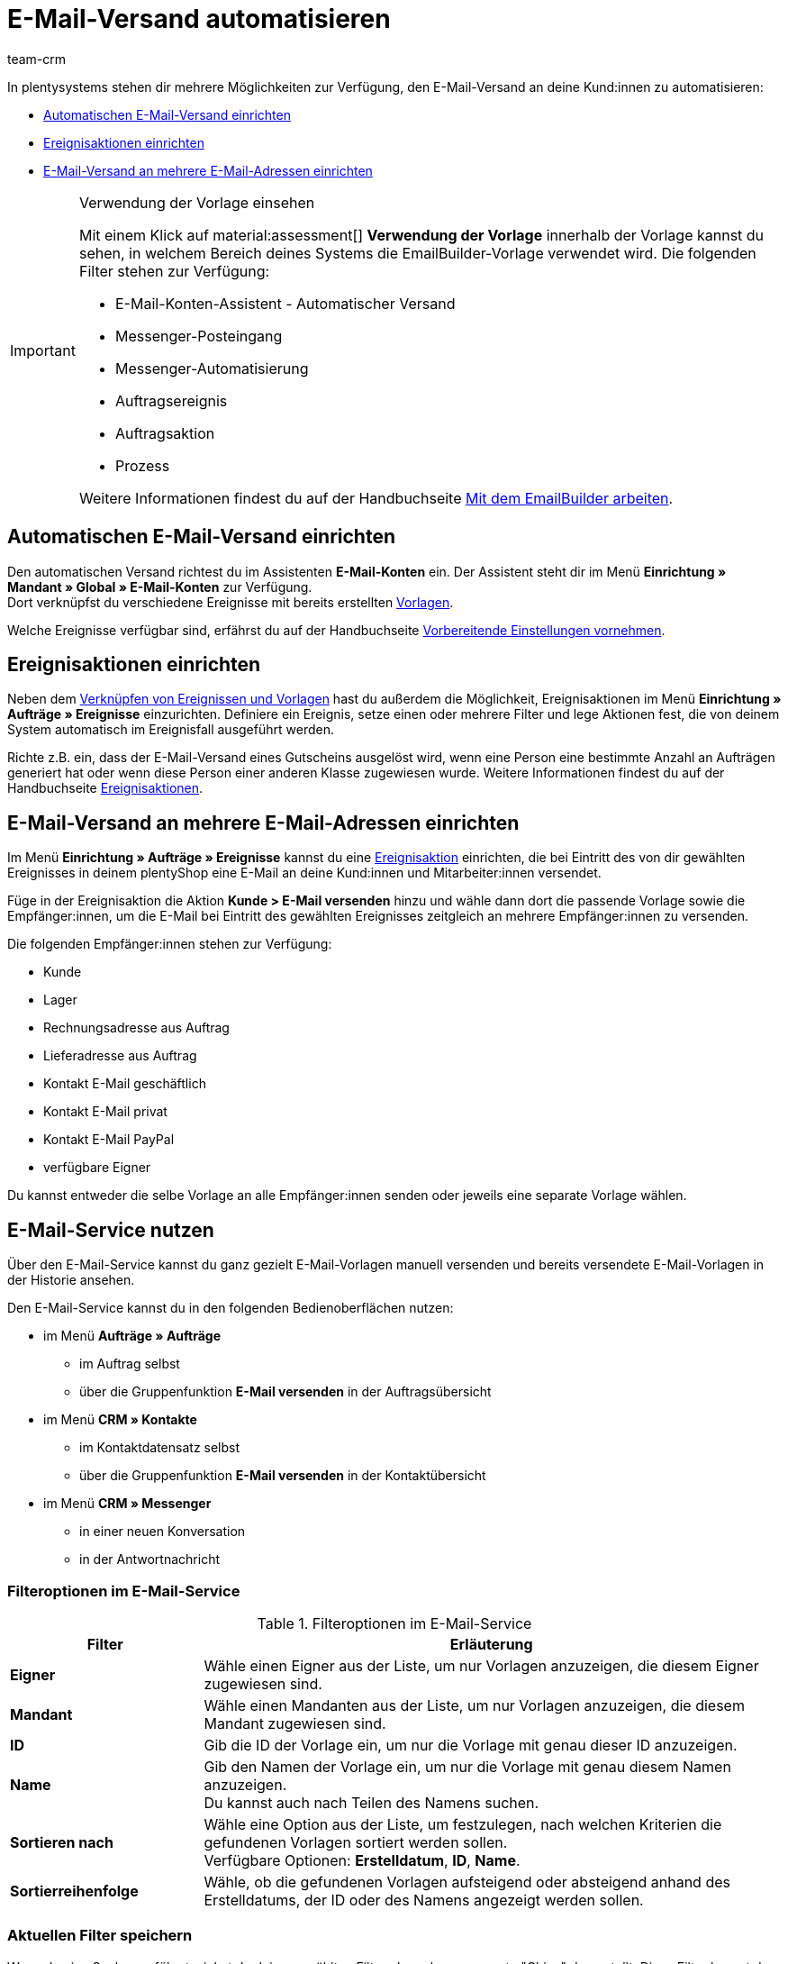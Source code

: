 = E-Mail-Versand automatisieren
:keywords: Automatischen E-Mail-Versand einrichten, E-Mail-Konten Assistent, Ereignisaktion einrichten, Assistent für E-Mail-Versand, E-Mail-Versand an mehrere E-Mail-Adressen einrichten
:description: Erfahre, wie du den E-Mail-Versand an deine Kund:innen automatisierst.
:page-pagination:
:author: team-crm

In plentysystems stehen dir mehrere Möglichkeiten zur Verfügung, den E-Mail-Versand an deine Kund:innen zu automatisieren:

* <<#automatischer-e-mail-versand, Automatischen E-Mail-Versand einrichten>>
* <<#ereignisaktionen-einrichten, Ereignisaktionen einrichten>>
* <<#e-mail-versand-an-mehrere-e-mail-adressen, E-Mail-Versand an mehrere E-Mail-Adressen einrichten>>

[IMPORTANT]
.Verwendung der Vorlage einsehen
====
Mit einem Klick auf material:assessment[] *Verwendung der Vorlage* innerhalb der Vorlage kannst du sehen, in welchem Bereich deines Systems die EmailBuilder-Vorlage verwendet wird. Die folgenden Filter stehen zur Verfügung:

* E-Mail-Konten-Assistent - Automatischer Versand
* Messenger-Posteingang
* Messenger-Automatisierung
* Auftragsereignis
* Auftragsaktion
* Prozess

Weitere Informationen findest du auf der Handbuchseite xref:crm:emailbuilder-mit-dem-emailbuilder-arbeiten.adoc#verwendung-der-vorlage[Mit dem EmailBuilder arbeiten].
====

[#automatischer-e-mail-versand]
== Automatischen E-Mail-Versand einrichten

Den automatischen Versand richtest du im Assistenten *E-Mail-Konten* ein. Der Assistent steht dir im Menü *Einrichtung » Mandant » Global » E-Mail-Konten* zur Verfügung. +
Dort verknüpfst du verschiedene Ereignisse mit bereits erstellten xref:crm:emailbuilder-mit-dem-emailbuilder-arbeiten.adoc#vorlage-erstellen[Vorlagen].

Welche Ereignisse verfügbar sind, erfährst du auf der Handbuchseite xref:crm:emailbuilder-vorbereitende-einstellungen.adoc#e-mail-automatischer-versand[Vorbereitende Einstellungen vornehmen].

[#ereignisaktionen-einrichten]
== Ereignisaktionen einrichten

Neben dem <<#automatischer-e-mail-versand, Verknüpfen von Ereignissen und Vorlagen>> hast du außerdem die Möglichkeit, Ereignisaktionen im Menü *Einrichtung » Aufträge » Ereignisse* einzurichten. Definiere ein Ereignis, setze einen oder mehrere Filter und lege Aktionen fest, die von deinem System automatisch im Ereignisfall ausgeführt werden.

Richte z.B. ein, dass der E-Mail-Versand eines Gutscheins ausgelöst wird, wenn eine Person eine bestimmte Anzahl an Aufträgen generiert hat oder wenn diese Person einer anderen Klasse zugewiesen wurde. Weitere Informationen findest du auf der Handbuchseite xref:automatisierung:ereignisaktionen.adoc#[Ereignisaktionen].

[#e-mail-versand-an-mehrere-e-mail-adressen]
== E-Mail-Versand an mehrere E-Mail-Adressen einrichten

Im Menü *Einrichtung » Aufträge » Ereignisse* kannst du eine xref:automatisierung:ereignisaktionen.adoc#[Ereignisaktion] einrichten, die bei Eintritt des von dir gewählten Ereignisses in deinem plentyShop eine E-Mail an deine Kund:innen und Mitarbeiter:innen versendet.

Füge in der Ereignisaktion die Aktion *Kunde > E-Mail versenden* hinzu und wähle dann dort die passende Vorlage sowie die Empfänger:innen, um die E-Mail bei Eintritt des gewählten Ereignisses zeitgleich an mehrere Empfänger:innen zu versenden.

Die folgenden Empfänger:innen stehen zur Verfügung:

* Kunde
* Lager
* Rechnungsadresse aus Auftrag
* Lieferadresse aus Auftrag
* Kontakt E-Mail geschäftlich
* Kontakt E-Mail privat
* Kontakt E-Mail PayPal
* verfügbare Eigner

Du kannst entweder die selbe Vorlage an alle Empfänger:innen senden oder jeweils eine separate Vorlage wählen.

[#e-mail-service-nutzen]
== E-Mail-Service nutzen

Über den E-Mail-Service kannst du ganz gezielt E-Mail-Vorlagen manuell versenden und bereits versendete E-Mail-Vorlagen in der Historie ansehen.

Den E-Mail-Service kannst du in den folgenden Bedienoberflächen nutzen:

* im Menü *Aufträge » Aufträge*
** im Auftrag selbst
** über die Gruppenfunktion *E-Mail versenden* in der Auftragsübersicht
* im Menü *CRM » Kontakte*
** im Kontaktdatensatz selbst
** über die Gruppenfunktion *E-Mail versenden* in der Kontaktübersicht
* im Menü *CRM » Messenger*
** in einer neuen Konversation
** in der Antwortnachricht

[#filteroptionen-e-mail-service]
=== Filteroptionen im E-Mail-Service

[[table-emailbuilder-filter-options-email-service]]
.Filteroptionen im E-Mail-Service
[cols="1,3"]
|====
|Filter |Erläuterung

| *Eigner*
|Wähle einen Eigner aus der Liste, um nur Vorlagen anzuzeigen, die diesem Eigner zugewiesen sind.

| *Mandant*
|Wähle einen Mandanten aus der Liste, um nur Vorlagen anzuzeigen, die diesem Mandant zugewiesen sind.

| *ID*
|Gib die ID der Vorlage ein, um nur die Vorlage mit genau dieser ID anzuzeigen.

| *Name*
|Gib den Namen der Vorlage ein, um nur die Vorlage mit genau diesem Namen anzuzeigen. +
Du kannst auch nach Teilen des Namens suchen.

| *Sortieren nach*
| Wähle eine Option aus der Liste, um festzulegen, nach welchen Kriterien die gefundenen Vorlagen sortiert werden sollen. +
Verfügbare Optionen: *Erstelldatum*, *ID*, *Name*.

| *Sortierreihenfolge*
| Wähle, ob die gefundenen Vorlagen aufsteigend oder absteigend anhand des Erstelldatums, der ID oder des Namens angezeigt werden sollen.

|====


[#aktuellen-filter-speichern]
=== Aktuellen Filter speichern

Wenn du eine Suche ausführst, siehst du deine gewählten Filter oben als so genannte "Chips" dargestellt. Diese Filter kannst du speichern, um sie in Zukunft schneller und einfacher wieder verwenden zu können.

[.instruction]
Aktuellen Filter speichern: 

. Führe eine Suche aus.
. Klicke auf *Gespeicherte Filter* (material:bookmarks[]).
. Klicke auf material:bookmark_border[] *Aktuellen Filter speichern*.
. Gib einen Namen für den Filter ein.
. Entscheide, ob
** dieser <<#filter-als-standard, Filter als Standard>> festgelegt werden soll (material:toggle_on[role=skyBlue])
** dieser Filter für alle Benutzer:innen erstellt werden soll (material:toggle_on[role=skyBlue]).
. Klicke auf *SPEICHERN*. +
→ Der Filter erscheint nun unter *Gespeicherte Filter* (material:bookmarks[]).

[TIP]
Lege die Reihenfolge der Filter per Drag-and-drop mit einem Klick auf *Verschieben* (material:drag_indicator[]) fest. Klicke auf material:delete[], um einen Filter zu löschen.

[#gespeicherte-filter-anwenden]
=== Gespeicherte Filter anwenden

Gehe wie im Folgenden vor, um einen gespeicherten Filter in der Suche anzuwenden.

[.instruction]
Gespeicherte Filter anwenden: 

. Klicke auf *Gespeicherte Filter* (material:bookmarks[]).
. Klicke auf einen bereits erstellten Filter. +
→ Die Suche wird ausgeführt und die verwendeten Filtereinstellungen werden oben als so genannte "Chips" dargestellt.

[#filter-als-standard]
=== Filter als Standard festlegen

Damit du einen häufig verwendeten Filter nicht jedes Mal beim Öffnen des E-Mail-Service erst aus der Liste deiner <<#gespeicherte-filter-anwenden, gespeicherten Filter>> wählen musst, kannst du einen erstellten Filter als Standard festlegen. Jedes Mal, wenn du den E-Mail-Service öffnest, wird dieser Filter dann also automatisch ausgeführt.

Du kannst einen Filter direkt beim Erstellen als Standard festlegen wie im Kapitel <<#aktuellen-filter-speichern, Aktuellen Filter speichern>> beschrieben oder du legst den Filter nachträglich aus der Übersicht heraus als Standard fest.

Klicke in der Zeile des gespeicherten Filters auf material:star_border[] *Als Standard festlegen*. Wenn du einen anderen Filter als Standard festlegen möchtest, deaktiviere den aktuell gewählten Standardfilter mit einem Klick auf material:star[] *Nicht als Standard verwenden*.

[#e-mail-service-im-auftrag nutzen]
=== E-Mail-Service im Auftrag nutzen

Im Auftrag im Menü *Aufträge » Aufträge* kannst du über die Schaltfläche material:email[] (*E-Mail-Service*) zum einen gezielt E-Mail-Vorlagen versenden und zum anderen die bereits versendeten E-Mail-Vorlagen in der Historie einsehen.

==== E-Mail-Vorlage über den E-Mail-Service versenden

// TODO: Einleitung

[.instruction]
E-Mail-Vorlage über den E-Mail-Service versenden:

. Öffne das Menü *Aufträge » Aufträge*.
. Suche den Auftrag anhand der Filtereinstellungen. Beachte dazu die Erläuterungen zu den Filtern auf der Seite xref:auftraege:order-search.adoc#[Aufträge suchen]. +
→ Die Aufträge, die den eingestellten Suchkriterien entsprechen, werden angezeigt.
. Klicke auf die Auftrags-ID, um den Datensatz zu öffnen.
. Klicke oben in der Symbolleiste auf material:email[] (*E-Mail-Service*). +
→ Das Fenster *E-Mail-Service* öffnet sich.
. Wähle im Bereich *Vorlagen* eine Option aus der Dropdown-Liste *Empfängertyp*.
. Wähle eine Sprache aus der Dropdown-Liste *Vorlagensprache*. +
→ *_Hinweis:_* Hier ist die Sprache aus dem Auftrag automatisch vorausgewählt.
. Nutze die Filter, um nach der passenden EmailBuilder-Vorlage zu suchen. Beachte die Erläuterungen zu den Filtern im Unterkapitel <<#filteroptionen-e-mail-service, Filteroptionen im E-Mail-Service>>. +
→ Die Vorlagen, die den eingestellten Suchkriterien entsprechen, werden angezeigt. Beziehungsweise: Die Ordner, die die Vorlagen mit den eingestellten Suchkriterien enthalten, werden angezeigt.
. Klicke auf die Vorlage.
. Klicke auf der rechten Seite im Bereich *Vorschau* auf material:preview[] *VORLAGE LADEN*, um die Vorschau der Vorlage anzuzeigen. +
*_Hinweis:_* Außerdem wird das E-Mail-Konto, die Empfänger:in, der Betreff und falls vorhanden die Anhänge angezeigt. +
*_Tipp:_* Klicke neben der Empfänger:in auf material:more_vert[], um die Felder *CC* und *BCC* hinzuzufügen.
. Falls gewünscht, füge weitere Anhänge hinzu, indem du auf material:attach_file[] klickst.
. Klicke auf material:send[] *SENDEN*, um die Vorlage an die eingegebenen Empfänger:innen zu versenden.



==== Gesendete E-Mail-Vorlagen ansehen

/ TODO: Einleitung


[.instruction]
Gesendete E-Mail-Vorlagen ansehen:

. Öffne das Menü *Aufträge » Aufträge*.
. Suche den Auftrag anhand der Filtereinstellungen. Beachte dazu die Erläuterungen zu den Filtern auf der Seite xref:auftraege:order-search.adoc#[Aufträge suchen]. +
→ Die Aufträge, die den eingestellten Suchkriterien entsprechen, werden angezeigt.
. Klicke auf die Auftrags-ID, um den Datensatz zu öffnen.
. Klicke oben in der Symbolleiste auf material:email[] (*E-Mail-Service*). +
→ Das Fenster *E-Mail-Service* öffnet sich.
. Wechsele in das Tab *Historie*. +
→ Dort siehst du in der Versandhistorie den Typ, die Auftrags-ID, Datum und Uhrzeit, wann die Vorlage versendet wurde, die Empfänger:in, den Vorlagennamen und die Vorlagen-ID.
